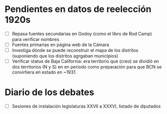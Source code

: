 * Pendientes en datos de reelección 1920s
- [ ] Repasa fuentes secundarias en Godoy (como el libro de Rod Camp) para verificar nombres
- [ ] Fuentes primarias en página web de la Cámara
- [ ] Investiga dónde se puede reconstruir el mapa de los distritos (suponiendo que los distritos agrgaban municipios)
- [ ] Verificar status de Baja California: era territorio que (creo) se dividió en dos territorios (N y S) en en periodo como preparación para que BCN se convirtiera en estado en ~1931. 
* Diario de los debates
- [ ] Sesiones de instalación legislaturas XXVII a XXXVI, listado de diputados



